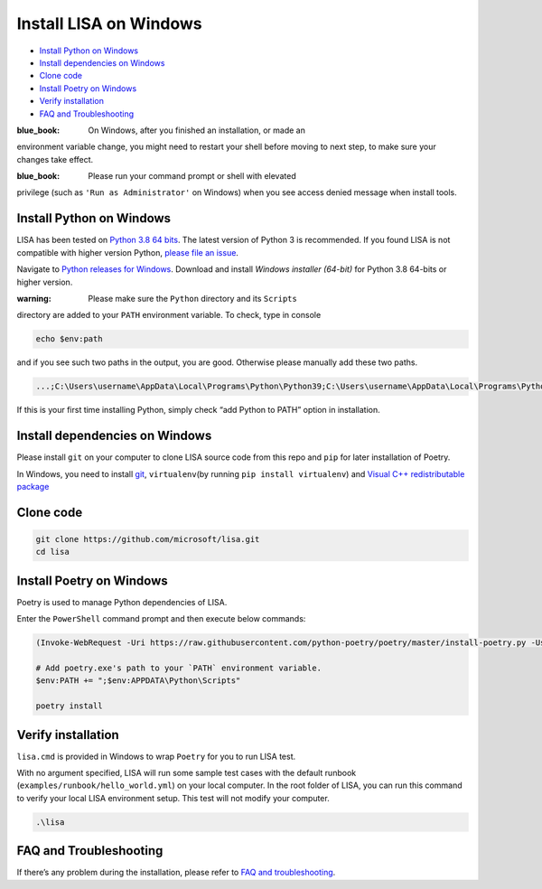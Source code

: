 Install LISA on Windows
=======================

-  `Install Python on Windows <#install-python-on-windows>`__
-  `Install dependencies on
   Windows <#install-dependencies-on-windows>`__
-  `Clone code <#clone-code>`__
-  `Install Poetry on Windows <#install-poetry-on-windows>`__
-  `Verify installation <#verify-installation>`__
-  `FAQ and Troubleshooting <#faq-and-troubleshooting>`__

:blue_book: On Windows, after you finished an installation, or made an
environment variable change, you might need to restart your shell before
moving to next step, to make sure your changes take effect.

:blue_book: Please run your command prompt or shell with elevated
privilege (such as ``'Run as Administrator'`` on Windows) when you see
access denied message when install tools.

Install Python on Windows
-------------------------

LISA has been tested on `Python 3.8 64
bits <https://www.python.org/>`__. The latest version of Python 3 is
recommended. If you found LISA is not compatible with higher version
Python, `please file an
issue <https://github.com/microsoft/lisa/issues/new>`__.

Navigate to `Python releases for
Windows <https://www.python.org/downloads/windows/>`__. Download and
install *Windows installer (64-bit)* for Python 3.8 64-bits or higher
version.

:warning: Please make sure the ``Python`` directory and its ``Scripts``
directory are added to your ``PATH`` environment variable. To check,
type in console

.. code:: powershell

   echo $env:path

and if you see such two paths in the output, you are good. Otherwise
please manually add these two paths.

.. code:: powercell

   ...;C:\Users\username\AppData\Local\Programs\Python\Python39;C:\Users\username\AppData\Local\Programs\Python\Python39\Scripts;...

If this is your first time installing Python, simply check “add Python
to PATH” option in installation.

Install dependencies on Windows
-------------------------------

Please install ``git`` on your computer to clone LISA source code from
this repo and ``pip`` for later installation of Poetry.

In Windows, you need to install `git <https://git-scm.com/downloads>`__,
``virtualenv``\ (by running ``pip install virtualenv``) and `Visual C++
redistributable
package <https://aka.ms/vs/16/release/vc_redist.x64.exe>`__

Clone code
----------

.. code:: sh

   git clone https://github.com/microsoft/lisa.git
   cd lisa

Install Poetry on Windows
-------------------------

Poetry is used to manage Python dependencies of LISA.

Enter the ``PowerShell`` command prompt and then execute below commands:

.. code:: powershell

   (Invoke-WebRequest -Uri https://raw.githubusercontent.com/python-poetry/poetry/master/install-poetry.py -UseBasicParsing).Content | python -

   # Add poetry.exe's path to your `PATH` environment variable.
   $env:PATH += ";$env:APPDATA\Python\Scripts"

   poetry install

Verify installation
-------------------

``lisa.cmd`` is provided in Windows to wrap ``Poetry`` for you to run
LISA test.

With no argument specified, LISA will run some sample test cases with
the default runbook (``examples/runbook/hello_world.yml``) on your local
computer. In the root folder of LISA, you can run this command to verify
your local LISA environment setup. This test will not modify your
computer.

.. code:: bash

   .\lisa

FAQ and Troubleshooting
-----------------------

If there’s any problem during the installation, please refer to `FAQ and
troubleshooting <troubleshooting.html>`__.
